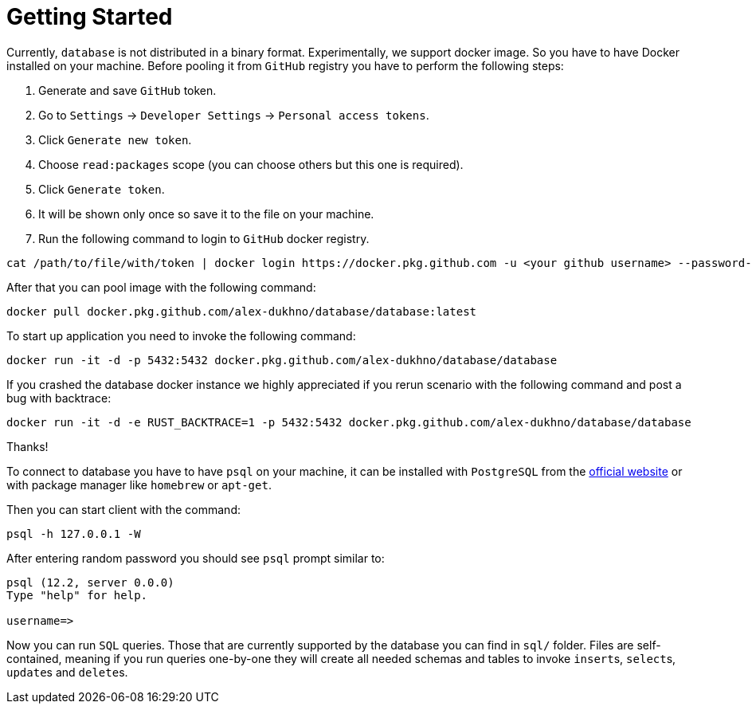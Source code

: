 = Getting Started

Currently, `database` is not distributed in a binary format. Experimentally, we
support docker image. So you have to have Docker installed on your machine.
Before pooling it from `GitHub` registry you have to perform the following steps:

1. Generate and save `GitHub` token.
2. Go to `Settings` -> `Developer Settings` -> `Personal access tokens`.
3. Click `Generate new token`.
4. Choose `read:packages` scope (you can choose others but this one is required).
5. Click `Generate token`.
6. It will be shown only once so save it to the file on your machine.
7. Run the following command to login to `GitHub` docker registry.

[source,shell script]
----
cat /path/to/file/with/token | docker login https://docker.pkg.github.com -u <your github username> --password-stdin
----

After that you can pool image with the following command:

[source,shell script]
----
docker pull docker.pkg.github.com/alex-dukhno/database/database:latest
----

To start up application you need to invoke the following command:

[source,shell script]
----
docker run -it -d -p 5432:5432 docker.pkg.github.com/alex-dukhno/database/database
----

If you crashed the database docker instance we highly appreciated if you rerun
scenario with the following command and post a bug with backtrace:

[source,shell script]
----
docker run -it -d -e RUST_BACKTRACE=1 -p 5432:5432 docker.pkg.github.com/alex-dukhno/database/database
----
Thanks!

To connect to database you have to have `psql` on your machine, it can be installed
with `PostgreSQL` from the https://www.postgresql.org[official website] or with
package manager like `homebrew` or `apt-get`.

Then you can start client with the command:

[source,shell script]
----
psql -h 127.0.0.1 -W
----

After entering random password you should see `psql` prompt similar to:

[source]
----
psql (12.2, server 0.0.0)
Type "help" for help.

username=>
----

Now you can run `SQL` queries. Those that are currently supported by the database
you can find in `sql/` folder. Files are self-contained, meaning if you run
queries one-by-one they will create all needed schemas and tables to invoke
``insert``s, ``select``s, ``update``s and ``delete``s.
